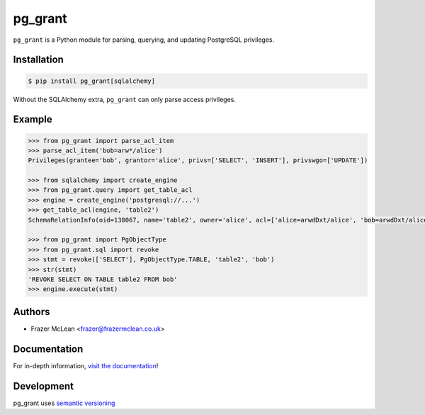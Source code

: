 pg_grant
-------------

|PyPI Version| |Documentation| |Travis| |Coverage| |Python Version| |PostgreSQL Version| |License|

``pg_grant`` is a Python module for parsing, querying, and updating PostgreSQL
privileges.

Installation
~~~~~~~~~~~~

.. code:: bash

    $ pip install pg_grant[sqlalchemy]

Without the SQLAlchemy extra, ``pg_grant`` can only parse access privileges.

Example
~~~~~~~

.. code:: python

    >>> from pg_grant import parse_acl_item
    >>> parse_acl_item('bob=arw*/alice')
    Privileges(grantee='bob', grantor='alice', privs=['SELECT', 'INSERT'], privswgo=['UPDATE'])

    >>> from sqlalchemy import create_engine
    >>> from pg_grant.query import get_table_acl
    >>> engine = create_engine('postgresql://...')
    >>> get_table_acl(engine, 'table2')
    SchemaRelationInfo(oid=138067, name='table2', owner='alice', acl=['alice=arwdDxt/alice', 'bob=arwdDxt/alice'], schema='public')

    >>> from pg_grant import PgObjectType
    >>> from pg_grant.sql import revoke
    >>> stmt = revoke(['SELECT'], PgObjectType.TABLE, 'table2', 'bob')
    >>> str(stmt)
    'REVOKE SELECT ON TABLE table2 FROM bob'
    >>> engine.execute(stmt)

Authors
~~~~~~~
- Frazer McLean <frazer@frazermclean.co.uk>

Documentation
~~~~~~~~~~~~~

For in-depth information, `visit the
documentation <http://pg_grant.readthedocs.org/en/latest/>`__!

Development
~~~~~~~~~~~

pg_grant uses `semantic versioning <http://semver.org>`__

.. |Travis| image:: http://img.shields.io/travis/RazerM/pg_grant/master.svg?style=flat-square&label=Travis
    :target: https://travis-ci.org/RazerM/pg_grant
.. |PyPI Version| image:: http://img.shields.io/pypi/v/pg_grant.svg?style=flat-square&label=PyPI
    :target: https://pypi.python.org/pypi/pg_grant/
.. |Python Version| image:: https://img.shields.io/badge/Python-3-brightgreen.svg?style=flat-square
    :target: https://www.python.org/downloads/
.. |PostgreSQL Version| image:: https://img.shields.io/badge/PostgreSQL-9.4--11-blue.svg?style=flat-square
    :target: https://www.postgresql.org/
.. |License| image:: https://img.shields.io/github/license/RazerM/pg_grant.svg?style=flat-square
    :target: https://raw.githubusercontent.com/RazerM/pg_grant/master/LICENSE.txt
.. |Coverage| image:: https://img.shields.io/codecov/c/github/RazerM/pg_grant/master.svg?style=flat-square
    :target: https://codecov.io/github/RazerM/pg_grant?branch=master
.. |Documentation| image:: https://img.shields.io/badge/docs-latest-brightgreen.svg?style=flat-square
    :target: http://pg_grant.readthedocs.org/en/latest/
